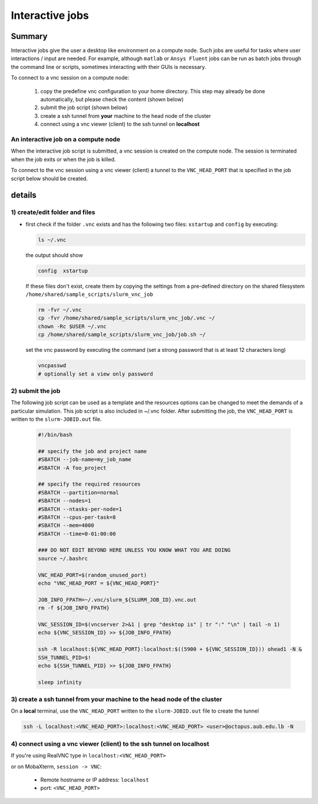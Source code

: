 Interactive jobs
----------------

.. _interactive_job_octopus_anchor:

Summary
^^^^^^^

Interactive jobs give the user a desktop like environment on a compute node.
Such jobs are useful for tasks where user interactions / input are needed.
For example, although ``matlab`` or ``Ansys Fluent`` jobs can be run as
batch jobs through the command line or scripts, sometimes interacting with their
GUIs is necessary.

To connect to a vnc session on a compute node:

  1) copy the predefine vnc configuration to your home directory. This step may
     already be done automatically, but please check the content (shown below)
  2) submit the job script (shown below)
  3) create a ssh tunnel from **your** machine to the head node of the cluster
  4) connect using a vnc viewer (client) to the ssh tunnel on **localhost**

An interactive job on a compute node
++++++++++++++++++++++++++++++++++++

When the interactive job script is submitted, a vnc session is created on
the compute node. The session is terminated when the job exits or when the job
is killed.

To connect to the vnc session using a vnc viewer (client) a tunnel to the
``VNC_HEAD_PORT`` that is specified in the job script below should be created.

.. figure:: imgs/interactive_work_on_compute_nodes.png
   :scale: 100 %
   :alt:
  
details
^^^^^^^^

1) create/edit folder and files
++++++++++++++++++++++++++++++++

- first check if the folder ``.vnc`` exists and has the following two files:
  ``xstartup`` and ``config`` by executing:

  .. code-block:: bash

       ls ~/.vnc

  the output should show

  .. code-block:: bash

       config  xstartup

  If these files don't exist, create them by copying the settings from a
  pre-defined directory on the shared filesystem ``/home/shared/sample_scripts/slurm_vnc_job``

  .. code-block:: bash

        rm -fvr ~/.vnc
        cp -fvr /home/shared/sample_scripts/slurm_vnc_job/.vnc ~/
        chown -Rc $USER ~/.vnc
        cp /home/shared/sample_scripts/slurm_vnc_job/job.sh ~/

  set the vnc password by executing the command (set a strong password that is
  at least 12 characters long)

  .. code-block:: bash

        vncpasswd
        # optionally set a view only password

2) submit the job
++++++++++++++++++

The following job script can be used as a template and the resources options
can be changed to meet the demands of a particular simulation. This job
script is also included in ~/.vnc folder. After submitting the job, the
``VNC_HEAD_PORT`` is written to the ``slurm-JOBID.out`` file.

    .. code-block:: bash

        #!/bin/bash

        ## specify the job and project name
        #SBATCH --job-name=my_job_name
        #SBATCH -A foo_project

        ## specify the required resources
        #SBATCH --partition=normal
        #SBATCH --nodes=1
        #SBATCH --ntasks-per-node=1
        #SBATCH --cpus-per-task=8
        #SBATCH --mem=4000
        #SBATCH --time=0-01:00:00

        ### DO NOT EDIT BEYOND HERE UNLESS YOU KNOW WHAT YOU ARE DOING
        source ~/.bashrc

        VNC_HEAD_PORT=$(random_unused_port)
        echo "VNC_HEAD_PORT = ${VNC_HEAD_PORT}"

        JOB_INFO_FPATH=~/.vnc/slurm_${SLURM_JOB_ID}.vnc.out
        rm -f ${JOB_INFO_FPATH}

        VNC_SESSION_ID=$(vncserver 2>&1 | grep "desktop is" | tr ":" "\n" | tail -n 1)
        echo ${VNC_SESSION_ID} >> ${JOB_INFO_FPATH}

        ssh -R localhost:${VNC_HEAD_PORT}:localhost:$((5900 + ${VNC_SESSION_ID})) ohead1 -N &
        SSH_TUNNEL_PID=$!
        echo ${SSH_TUNNEL_PID} >> ${JOB_INFO_FPATH}

        sleep infinity


3) create a ssh tunnel from **your** machine to the head node of the cluster
+++++++++++++++++++++++++++++++++++++++++++++++++++++++++++++++++++++++++++++

On a **local** terminal, use the ``VNC_HEAD_PORT`` written to the
``slurm-JOBID.out`` file to create the tunnel

.. code-block:: bash
		
   ssh -L localhost:<VNC_HEAD_PORT>:localhost:<VNC_HEAD_PORT> <user>@octopus.aub.edu.lb -N

4) connect using a vnc viewer (client) to the ssh tunnel on localhost
++++++++++++++++++++++++++++++++++++++++++++++++++++++++++++++++++++++

If you're using RealVNC type in ``localhost:<VNC_HEAD_PORT>``
	
or on MobaXterm, ``session -> VNC``:

   - Remote hostname or IP address: ``localhost``
   - port: ``<VNC_HEAD_PORT>``

